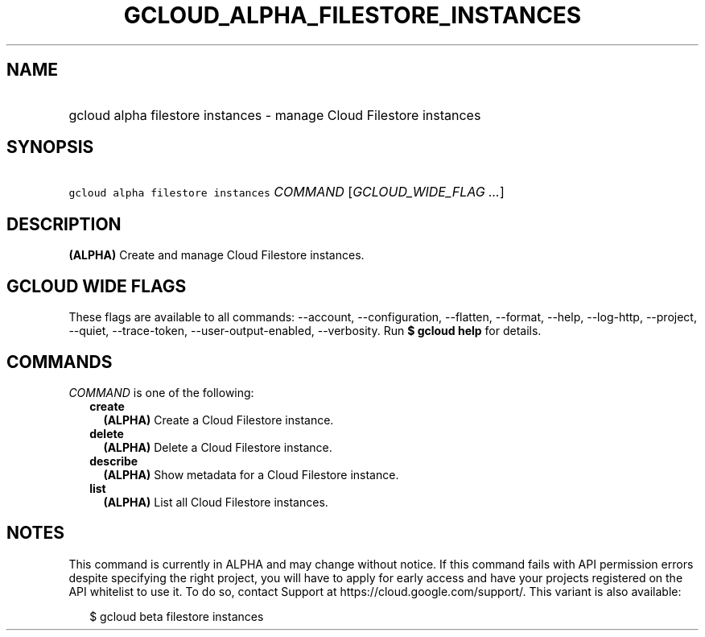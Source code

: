
.TH "GCLOUD_ALPHA_FILESTORE_INSTANCES" 1



.SH "NAME"
.HP
gcloud alpha filestore instances \- manage Cloud Filestore instances



.SH "SYNOPSIS"
.HP
\f5gcloud alpha filestore instances\fR \fICOMMAND\fR [\fIGCLOUD_WIDE_FLAG\ ...\fR]



.SH "DESCRIPTION"

\fB(ALPHA)\fR Create and manage Cloud Filestore instances.



.SH "GCLOUD WIDE FLAGS"

These flags are available to all commands: \-\-account, \-\-configuration,
\-\-flatten, \-\-format, \-\-help, \-\-log\-http, \-\-project, \-\-quiet,
\-\-trace\-token, \-\-user\-output\-enabled, \-\-verbosity. Run \fB$ gcloud
help\fR for details.



.SH "COMMANDS"

\f5\fICOMMAND\fR\fR is one of the following:

.RS 2m
.TP 2m
\fBcreate\fR
\fB(ALPHA)\fR Create a Cloud Filestore instance.

.TP 2m
\fBdelete\fR
\fB(ALPHA)\fR Delete a Cloud Filestore instance.

.TP 2m
\fBdescribe\fR
\fB(ALPHA)\fR Show metadata for a Cloud Filestore instance.

.TP 2m
\fBlist\fR
\fB(ALPHA)\fR List all Cloud Filestore instances.


.RE
.sp

.SH "NOTES"

This command is currently in ALPHA and may change without notice. If this
command fails with API permission errors despite specifying the right project,
you will have to apply for early access and have your projects registered on the
API whitelist to use it. To do so, contact Support at
https://cloud.google.com/support/. This variant is also available:

.RS 2m
$ gcloud beta filestore instances
.RE

